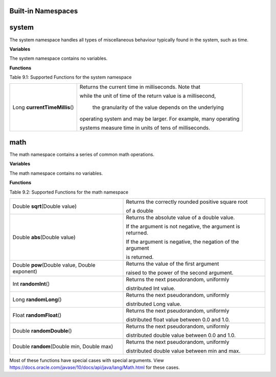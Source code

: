 Built-in Namespaces
------------------------

.. _appendix_system:

system
----------

The system namespace handles all types of miscellaneous behaviour typically found in
the system, such as time.

**Variables**

The system namespace contains no variables.

**Functions**

Table 9.1: Supported Functions for the system namespace

+-------------------------------+-----------------------------------------------------------------------------+
| Long **currentTimeMillis**\() | Returns the current time in milliseconds. Note that                         |
|                               |                                                                             |
|                               | while the unit of time of the return value is a millisecond,                |
|                               |                                                                             |
|                               |  the granularity of the value depends on the underlying                     |
|                               |                                                                             |
|                               | operating system and may be larger. For example, many operating             |
|                               |                                                                             |
|                               | systems measure time in units of tens of milliseconds.                      |
+-------------------------------+-----------------------------------------------------------------------------+


math
--------------------

The math namespace contains a series of common math operations.

**Variables**

The math namespace contains no variables.


**Functions**

Table 9.2: Supported Functions for the math namespace

==============================================  ==============================================================================  
Double **sqrt**\(Double value)                      Returns the correctly rounded positive square root 
                                                    
                                                    of a double 
Double **abs**\(Double value)                       Returns the absolute value of a double value. 
                                            
                                                    If the argument is not negative, the argument is returned. 
                                            
                                                    If the argument is negative, the negation of the argument 
                                                    
                                                    is returned.
Double **pow**\(Double value, Double exponent)      Returns the value of the first argument 

                                                    raised to the power of the second argument.
Int **randomInt**\()                                Returns the next pseudorandom, uniformly 
                                                    
                                                    distributed Int value.
Long **randomLong**\()                              Returns the next pseudorandom, uniformly 
        
                                                    distributed Long value.
Float **randomFloat**\()                            Returns the next pseudorandom, uniformly 

                                                    distributed float value between 0.0 and 1.0.

Double **randomDouble**\()                          Returns the next pseudorandom, uniformly 

                                                    distributed double value between 0.0 and 1.0.
Double **random**\(Double min, Double max)          Returns the next pseudorandom, uniformly 

                                                    distributed double value between min and max.
==============================================  ==============================================================================  


Most of these functions have special cases with special arguments. View https://docs.oracle.com/javase/10/docs/api/java/lang/Math.html for these cases.